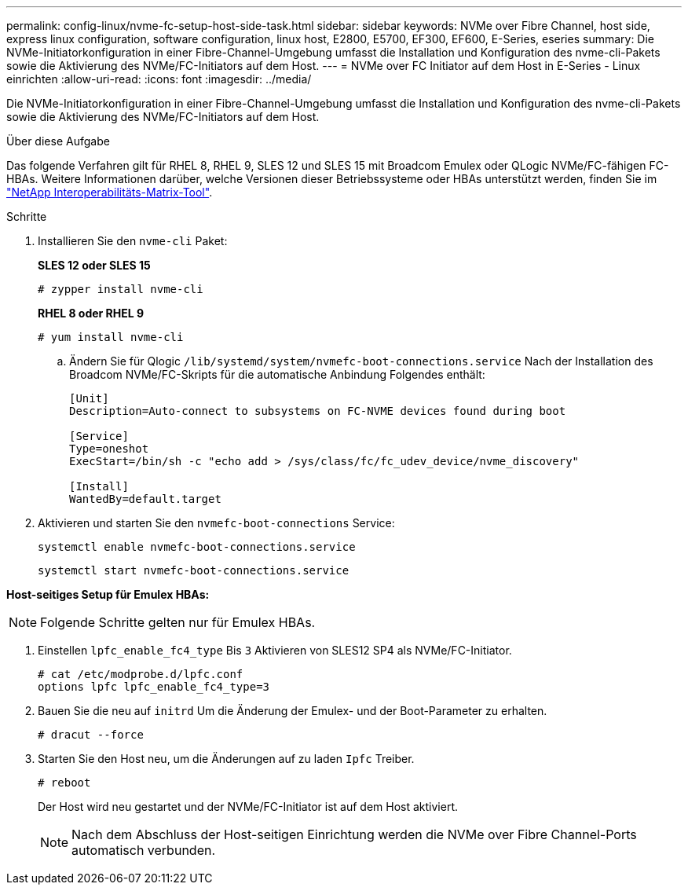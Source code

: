 ---
permalink: config-linux/nvme-fc-setup-host-side-task.html 
sidebar: sidebar 
keywords: NVMe over Fibre Channel, host side, express linux configuration, software configuration, linux host, E2800, E5700, EF300, EF600, E-Series, eseries 
summary: Die NVMe-Initiatorkonfiguration in einer Fibre-Channel-Umgebung umfasst die Installation und Konfiguration des nvme-cli-Pakets sowie die Aktivierung des NVMe/FC-Initiators auf dem Host. 
---
= NVMe over FC Initiator auf dem Host in E-Series - Linux einrichten
:allow-uri-read: 
:icons: font
:imagesdir: ../media/


[role="lead"]
Die NVMe-Initiatorkonfiguration in einer Fibre-Channel-Umgebung umfasst die Installation und Konfiguration des nvme-cli-Pakets sowie die Aktivierung des NVMe/FC-Initiators auf dem Host.

.Über diese Aufgabe
Das folgende Verfahren gilt für RHEL 8, RHEL 9, SLES 12 und SLES 15 mit Broadcom Emulex oder QLogic NVMe/FC-fähigen FC-HBAs. Weitere Informationen darüber, welche Versionen dieser Betriebssysteme oder HBAs unterstützt werden, finden Sie im https://mysupport.netapp.com/matrix["NetApp Interoperabilitäts-Matrix-Tool"^].

.Schritte
. Installieren Sie den `nvme-cli` Paket:
+
*SLES 12 oder SLES 15*

+
[listing]
----

# zypper install nvme-cli
----
+
*RHEL 8 oder RHEL 9*

+
[listing]
----

# yum install nvme-cli
----
+
.. Ändern Sie für Qlogic `/lib/systemd/system/nvmefc-boot-connections.service` Nach der Installation des Broadcom NVMe/FC-Skripts für die automatische Anbindung Folgendes enthält:
+
[listing]
----
[Unit]
Description=Auto-connect to subsystems on FC-NVME devices found during boot

[Service]
Type=oneshot
ExecStart=/bin/sh -c "echo add > /sys/class/fc/fc_udev_device/nvme_discovery"

[Install]
WantedBy=default.target
----


. Aktivieren und starten Sie den `nvmefc-boot-connections` Service:
+
[listing]
----
systemctl enable nvmefc-boot-connections.service
----
+
[listing]
----
systemctl start nvmefc-boot-connections.service
----


*Host-seitiges Setup für Emulex HBAs:*


NOTE: Folgende Schritte gelten nur für Emulex HBAs.

. Einstellen `lpfc_enable_fc4_type` Bis `3` Aktivieren von SLES12 SP4 als NVMe/FC-Initiator.
+
[listing]
----
# cat /etc/modprobe.d/lpfc.conf
options lpfc lpfc_enable_fc4_type=3
----
. Bauen Sie die neu auf `initrd` Um die Änderung der Emulex- und der Boot-Parameter zu erhalten.
+
[listing]
----
# dracut --force
----
. Starten Sie den Host neu, um die Änderungen auf zu laden `Ipfc` Treiber.
+
[listing]
----
# reboot
----
+
Der Host wird neu gestartet und der NVMe/FC-Initiator ist auf dem Host aktiviert.

+

NOTE: Nach dem Abschluss der Host-seitigen Einrichtung werden die NVMe over Fibre Channel-Ports automatisch verbunden.



